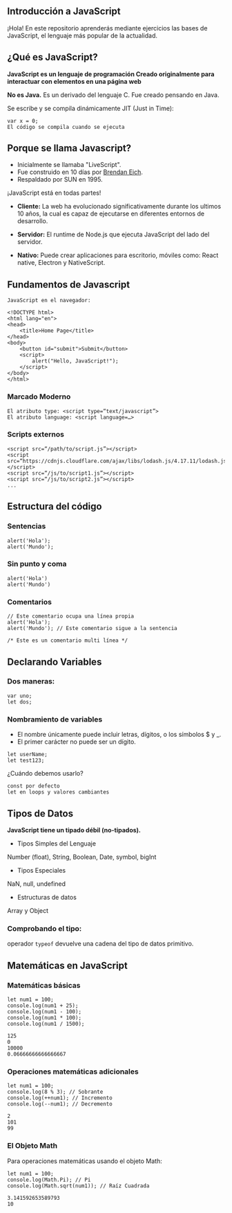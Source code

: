 ** Introducción a JavaScript

¡Hola! En este repositorio aprenderás mediante ejercicios las bases de JavaScript, el lenguaje más popular de la actualidad.

** ¿Qué es JavaScript?

*JavaScript es un lenguaje de programación
Creado originalmente para interactuar con elementos en una página web*

*No es Java.*
Es un derivado del lenguaje C.
Fue creado pensando en Java.

Se escribe y se compila dinámicamente JIT (Just in Time):

#+BEGIN_SRC
var x = 0;
El código se compila cuando se ejecuta
#+END_SRC

** Porque se llama Javascript?

- Inicialmente se llamaba "LiveScript".
- Fue construido en 10 días por [[https://es.wikipedia.org/wiki/Brendan_Eich][Brendan Eich]].
- Respaldado por SUN en 1995.

¡JavaScript está en todas partes!

- *Cliente:* La web ha evolucionado significativamente durante los ultimos 10 años, la cual es capaz de ejecutarse en diferentes entornos de desarrollo.

- *Servidor:* El runtime de Node.js que ejecuta JavaScript del lado del servidor.

- *Nativo:* Puede crear aplicaciones para escritorio, móviles como: React native, Electron y NativeScript.

** Fundamentos de Javascript

#+BEGIN_SRC
JavaScript en el navegador:

<!DOCTYPE html>
<html lang="en">
<head>
	<title>Home Page</title>
</head>
<body>
	<button id="submit">Submit</button>
	<script>
		alert("Hello, JavaScript!");
	</script>
</body>
</html>
#+END_SRC

*** Marcado Moderno

#+BEGIN_SRC
El atributo type: <script type=“text/javascript”>
El atributo language: <script language=…>
#+END_SRC

*** Scripts externos

#+BEGIN_SRC
<script src=“/path/to/script.js”></script>
<script src=“https://cdnjs.cloudflare.com/ajax/libs/lodash.js/4.17.11/lodash.js”></script>
<script src=“/js/to/script1.js”></script>
<script src=“/js/to/script2.js”></script>
...
#+END_SRC

** Estructura del código

*** Sentencias

#+BEGIN_SRC
alert('Hola'); 
alert('Mundo');
#+END_SRC

*** Sin punto y coma

#+BEGIN_SRC
alert('Hola')
alert('Mundo')
#+END_SRC

*** Comentarios

#+BEGIN_SRC
// Este comentario ocupa una línea propia
alert('Hola');
alert('Mundo'); // Este comentario sigue a la sentencia
#+END_SRC

#+BEGIN_SRC
/* Este es un comentario multi línea */
#+END_SRC

** Declarando Variables

*** Dos maneras:

#+BEGIN_SRC
var uno;
let dos;
#+END_SRC

*** Nombramiento de variables

- El nombre únicamente puede incluir letras, dígitos, o los símbolos $ y _.
- El primer carácter no puede ser un dígito.

#+BEGIN_SRC
let userName;
let test123;
#+END_SRC

¿Cuándo debemos usarlo?

#+BEGIN_SRC
const por defecto
let en loops y valores cambiantes
#+END_SRC

** Tipos de Datos

*JavaScript tiene un tipado débil (no-tipados).*

- Tipos Simples del Lenguaje
Number (float), String, Boolean, Date, symbol, bigInt

- Tipos Especiales
NaN, null, undefined

- Estructuras de datos
Array y Object

*** Comprobando el tipo:

operador =typeof= devuelve una cadena del tipo de datos primitivo.

** Matemáticas en JavaScript

*** Matemáticas básicas

#+BEGIN_SRC
let num1 = 100;
console.log(num1 + 25);
console.log(num1 - 100);
console.log(num1 * 100);
console.log(num1 / 1500);
#+END_SRC

#+BEGIN_SRC
125
0
10000
0.06666666666666667
#+END_SRC

*** Operaciones matemáticas adicionales

#+BEGIN_SRC
let num1 = 100;
console.log(8 % 3); // Sobrante
console.log(++num1); // Incremento
console.log(--num1); // Decremento
#+END_SRC

#+BEGIN_SRC
2
101
99
#+END_SRC

*** El Objeto Math

Para operaciones matemáticas usando el objeto Math:

#+BEGIN_SRC
let num1 = 100;
console.log(Math.Pi); // Pi
console.log(Math.sqrt(num1)); // Raíz Cuadrada
#+END_SRC

#+BEGIN_SRC
3.141592653589793
10
#+END_SRC





